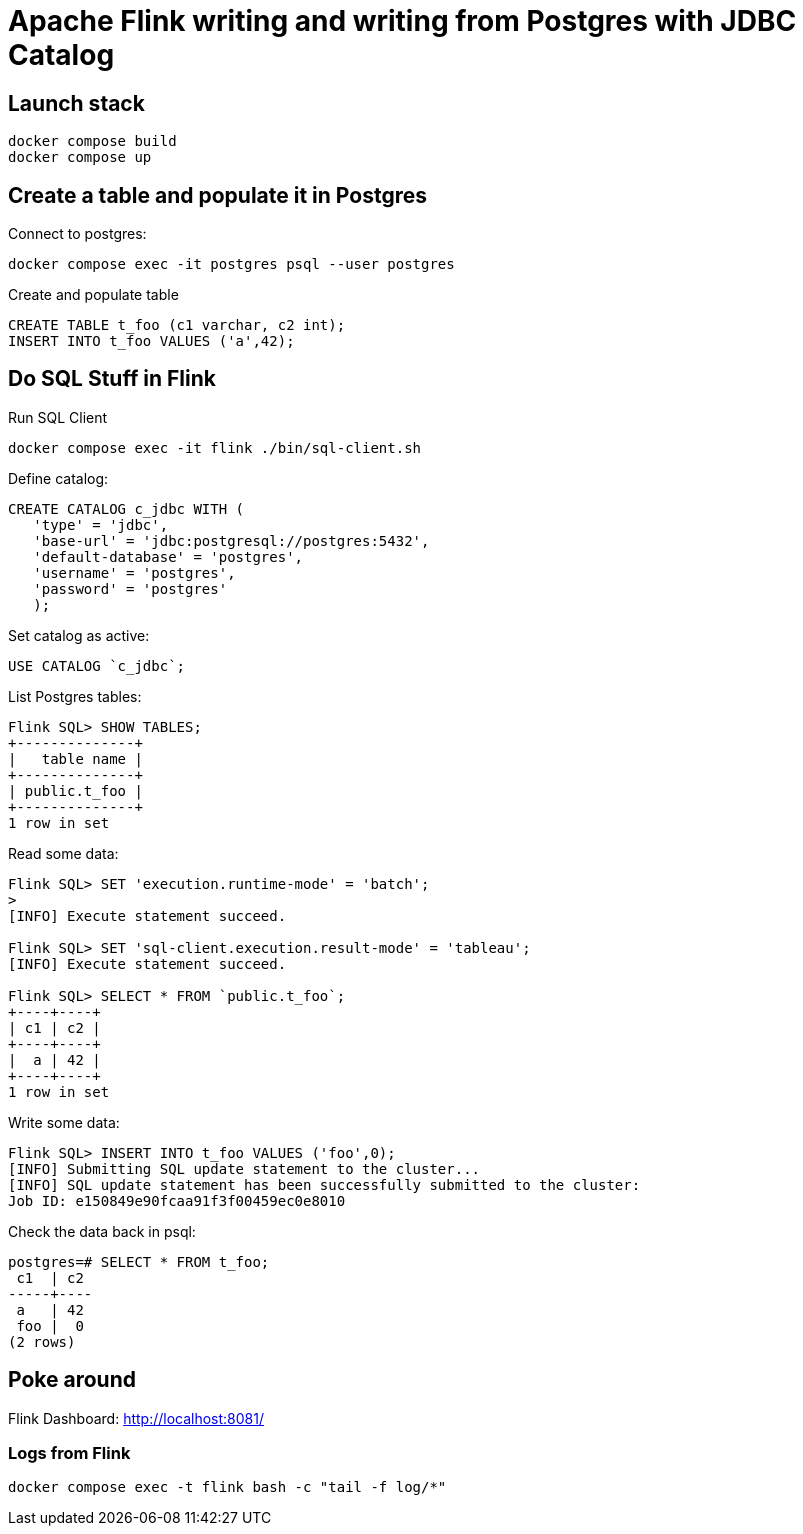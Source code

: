 = Apache Flink writing and writing from Postgres with JDBC Catalog

== Launch stack

[source,bash]
----
docker compose build
docker compose up
----


== Create a table and populate it in Postgres

Connect to postgres:

[source,bash]
----
docker compose exec -it postgres psql --user postgres
----

Create and populate table

[source,sql]
----
CREATE TABLE t_foo (c1 varchar, c2 int);
INSERT INTO t_foo VALUES ('a',42);
----

== Do SQL Stuff in Flink

Run SQL Client

[source,bash]
----
docker compose exec -it flink ./bin/sql-client.sh
----

Define catalog:

[source,sql]
----
CREATE CATALOG c_jdbc WITH (
   'type' = 'jdbc',
   'base-url' = 'jdbc:postgresql://postgres:5432',
   'default-database' = 'postgres',
   'username' = 'postgres',
   'password' = 'postgres'
   );
----

Set catalog as active:

[source,sql]
----
USE CATALOG `c_jdbc`;
----

List Postgres tables:

[source,sql]
----
Flink SQL> SHOW TABLES;
+--------------+
|   table name |
+--------------+
| public.t_foo |
+--------------+
1 row in set
----

Read some data:

[source,sql]
----
Flink SQL> SET 'execution.runtime-mode' = 'batch';
>
[INFO] Execute statement succeed.

Flink SQL> SET 'sql-client.execution.result-mode' = 'tableau';
[INFO] Execute statement succeed.

Flink SQL> SELECT * FROM `public.t_foo`;
+----+----+
| c1 | c2 |
+----+----+
|  a | 42 |
+----+----+
1 row in set
----


Write some data:

[source,sql]
----
Flink SQL> INSERT INTO t_foo VALUES ('foo',0);
[INFO] Submitting SQL update statement to the cluster...
[INFO] SQL update statement has been successfully submitted to the cluster:
Job ID: e150849e90fcaa91f3f00459ec0e8010
----

Check the data back in psql:

[source,sql]
----
postgres=# SELECT * FROM t_foo;
 c1  | c2
-----+----
 a   | 42
 foo |  0
(2 rows)
----


== Poke around

Flink Dashboard: http://localhost:8081/

=== Logs from Flink

[source,bash]
----
docker compose exec -t flink bash -c "tail -f log/*"
----
